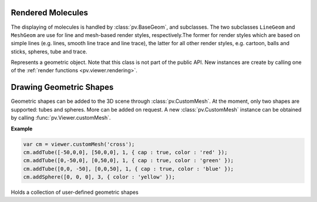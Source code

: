 Rendered Molecules
=========================================================================================

The displaying of molecules is handled by :class:`pv.BaseGeom`, and subclasses. The two subclasses ``LineGeom`` and ``MeshGeom`` are use for line and mesh-based render styles, respectively.The former for render styles which are based on simple lines (e.g. lines, smooth line trace and line trace), the latter for all other render styles, e.g. cartoon, balls and sticks, spheres, tube and trace. 

.. class:: pv.BaseGeom()

  Represents a geometric object. Note that this class is not part of the public API. New instances are create by calling one of the :ref:`render functions <pv.viewer.rendering>`.

.. function:: pv.BaseGeom.showRelated()
              pv.BaseGeom.setShowRelated(what)

  Controls the display of symmetry-related copies of a molecular structure. When set to 'asym', no symmetry-related copies are rendered, even when they are available. When set to a non-empty string, the Assembly of the given name is used. In case no such assembly exists, the asymmetric unit is shown. See symmetry for a more detailed description.

  :param what: the new name of the symmetry related copies to be displayed
  :return: the name of the symmetry related copy shown.

.. function:: pv.BaseGeom.setOpacity(alpha)

  Set the opacity of the whole geometry to a constant value. See :ref:`pv.color.opacity` for details.

  :param alpha: The new opacity in the range between 0 and 1.

.. function:: pv.BaseGeom.colorBy(colorOp)
              pv.BaseGeom.colorBy(colorOp, view)

  Color the geometry by the given color operation. For a description of available color operations, see :doc:`coloring`.

  :param colorOp: The color operation to be applied to the structure.

  :param view: when specified, the color operation will only be applied to parts contained in the view. Other parts will be left untouched. When omitted, the color operation will be applied to the whole structure.

.. function:: pv.BaseGeom.getColorForAtom(atom, color)

  Convenience function to obtain the current color of a given atom.

  :param atom: the atom for which to retrieve the color. Can be an :class:`~pv.mol.AtomView`, 
      or :class:`~pv.mol.Atom` instance, independent of whether the geometry was created
      with a :class:`~pv.mol.Mol`, or :class:`~pv.mol.MolView`
  :param color: array of length 4 into which the color is placed
  :returns: the array holding the color, or null if the atom is not part of the rendered geometry

.. function:: pv.BaseGeom.setSelection(selection)
              pv.BaseGeom.selection()

   Get/set selection of the render geometry, e.g. the part of the structure that is drawn as selected. The viewer draws a halo around the selected parts of the structure using the current highlight color. 

   :param selection: the subset of the structure to be selected/highlighted.

.. function:: pv.BaseGeom.eachCentralAtom(callback) 
  
  Helper function for looping over all visible central atoms, including symmetry related ones

  This function invokes the callback function for all symmetry copies of every visible central atom contained in this object. The callback takes two arguments, the first being the central atom, the second the atom position with the symmetry-operator's transformation matrix applied. Note that the transformed atom position is only to be used inside the callback. If you want to store the transformed position, or modify it, a copy must be obtained first.

  **Example:**

  .. code-block:: javascript

    var obj = viewer.get('my.object');
    var sum = vec3.create();
    var count = 0;
    obj.eachCentralAtom(function(atom, transformedPos) {
      count += 1;
      vec3.add(sum, sum, transformedPos);
    });
    var center = vec3.scale(sum, sum, 1.0/count);
    viewer.setCenter(center);


.. _pv.scene.geometric-shapes: 

Drawing Geometric Shapes
=========================================================================================

Geometric shapes can be added to the 3D scene through :class:`pv.CustomMesh`. At the moment, only two shapes are supported: tubes and spheres. More can be added on request. A new :class:`pv.CustomMesh` instance can be obtained by calling :func:`pv.Viewer.customMesh`.

**Example**


.. code-block:: javascript

  var cm = viewer.customMesh('cross');
  cm.addTube([-50,0,0], [50,0,0], 1, { cap : true, color : 'red' });
  cm.addTube([0,-50,0], [0,50,0], 1, { cap : true, color : 'green' });
  cm.addTube([0,0, -50], [0,0,50], 1, { cap : true, color : 'blue' });
  cm.addSphere([0, 0, 0], 3, { color : 'yellow' });

.. class:: pv.CustomMesh

  Holds a collection of user-defined geometric shapes


.. function:: pv.CustomMesh.addTube(start, end, radius[, options])

  Adds a tube (open or capped) to the custom mesh container

  :param start: 3-dimensional start coordinate of the tube
  :param end: 3-dimensional end coordinate of the tube
  :param radius: radius in Angstrom
  :param options: a dictionary with the following keys. *color*: when provided, used as the color for the tube, *cap* when set to false, the tube is left open, meaning the ends are not capped. *userData*: when provided the user data is added to the object. This data is available when a pick event (click/double click occurs on the object as the target of the pick event. When not provided, userData is set to null.

.. function:: pv.CustomMesh.addSphere(center, radius[, options])

  Adds a sphere to the custom mesh container

  :param center: 3-dimensional center coordinate for the sphere
  :param radius: radius in Angstrom
  :param options: a dictionary with the following keys. *color*: when provided, used as the color for the tube. *userData*: when provided the user data is added to the object. This data is available when a pick event (click/double click occurs on the object as the target of the pick event. When not provided, userData is set to null.

